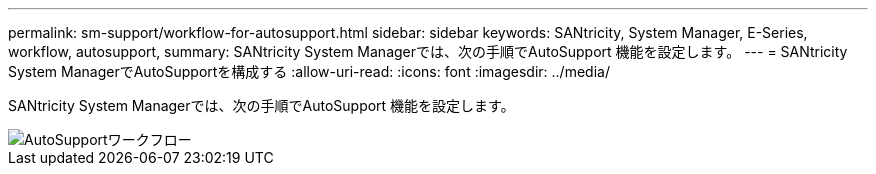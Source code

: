---
permalink: sm-support/workflow-for-autosupport.html 
sidebar: sidebar 
keywords: SANtricity, System Manager, E-Series, workflow, autosupport, 
summary: SANtricity System Managerでは、次の手順でAutoSupport 機能を設定します。 
---
= SANtricity System ManagerでAutoSupportを構成する
:allow-uri-read: 
:icons: font
:imagesdir: ../media/


[role="lead"]
SANtricity System Managerでは、次の手順でAutoSupport 機能を設定します。

image::../media/sam1130-flw-support-asup-setup.gif[AutoSupportワークフロー]
